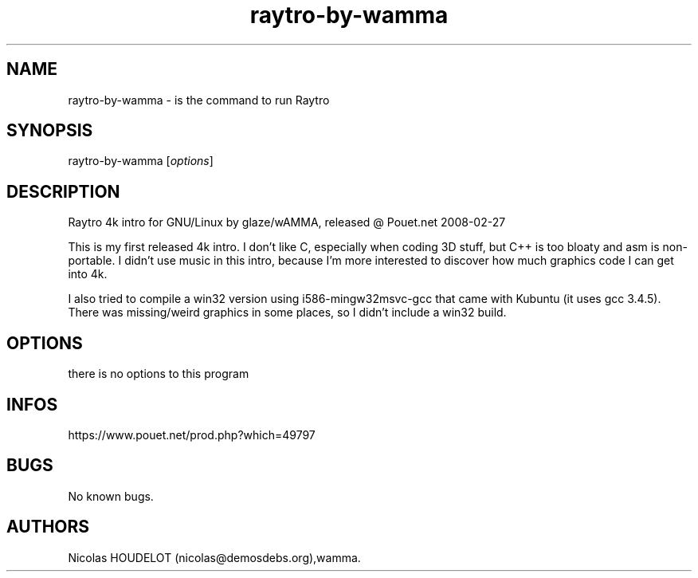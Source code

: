 .\" Automatically generated by Pandoc 3.1.3
.\"
.\" Define V font for inline verbatim, using C font in formats
.\" that render this, and otherwise B font.
.ie "\f[CB]x\f[]"x" \{\
. ftr V B
. ftr VI BI
. ftr VB B
. ftr VBI BI
.\}
.el \{\
. ftr V CR
. ftr VI CI
. ftr VB CB
. ftr VBI CBI
.\}
.TH "raytro-by-wamma" "6" "2018-01-19" "Raytro User Manuals" ""
.hy
.SH NAME
.PP
raytro-by-wamma - is the command to run Raytro
.SH SYNOPSIS
.PP
raytro-by-wamma [\f[I]options\f[R]]
.SH DESCRIPTION
.PP
Raytro 4k intro for GNU/Linux by glaze/wAMMA, released \[at] Pouet.net
2008-02-27
.PP
This is my first released 4k intro.
I don\[cq]t like C, especially when coding 3D stuff, but C++ is too
bloaty and asm is non-portable.
I didn\[cq]t use music in this intro, because I\[cq]m more interested to
discover how much graphics code I can get into 4k.
.PP
I also tried to compile a win32 version using i586-mingw32msvc-gcc that
came with Kubuntu (it uses gcc 3.4.5).
There was missing/weird graphics in some places, so I didn\[cq]t include
a win32 build.
.SH OPTIONS
.PP
there is no options to this program
.SH INFOS
.PP
https://www.pouet.net/prod.php?which=49797
.SH BUGS
.PP
No known bugs.
.SH AUTHORS
Nicolas HOUDELOT (nicolas\[at]demosdebs.org),wamma.
